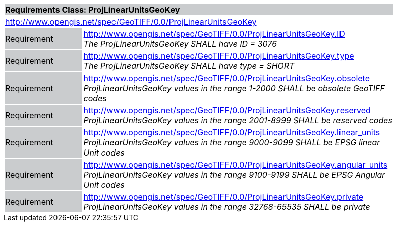 [cols="1,4",width="90%"]
|===
2+|*Requirements Class: ProjLinearUnitsGeoKey* {set:cellbgcolor:#CACCCE}
2+|http://www.opengis.net/spec/GeoTIFF/0.0/ProjLinearUnitsGeoKey 
{set:cellbgcolor:#FFFFFF}

|Requirement {set:cellbgcolor:#CACCCE}
|http://www.opengis.net/spec/GeoTIFF/0.0/ProjLinearUnitsGeoKey.ID +
_The ProjLinearUnitsGeoKey SHALL have ID = 3076_
{set:cellbgcolor:#FFFFFF}

|Requirement {set:cellbgcolor:#CACCCE}
|http://www.opengis.net/spec/GeoTIFF/0.0/ProjLinearUnitsGeoKey.type +
_The ProjLinearUnitsGeoKey SHALL have type = SHORT_
{set:cellbgcolor:#FFFFFF}

|Requirement {set:cellbgcolor:#CACCCE}
|http://www.opengis.net/spec/GeoTIFF/0.0/ProjLinearUnitsGeoKey.obsolete +
_ProjLinearUnitsGeoKey values in the range 1-2000 SHALL be obsolete GeoTIFF codes_
{set:cellbgcolor:#FFFFFF}

|Requirement {set:cellbgcolor:#CACCCE}
|http://www.opengis.net/spec/GeoTIFF/0.0/ProjLinearUnitsGeoKey.reserved +
_ProjLinearUnitsGeoKey values in the range 2001-8999 SHALL be reserved codes_
{set:cellbgcolor:#FFFFFF}

|Requirement {set:cellbgcolor:#CACCCE}
|http://www.opengis.net/spec/GeoTIFF/0.0/ProjLinearUnitsGeoKey.linear_units +
_ProjLinearUnitsGeoKey values in the range 9000-9099 SHALL be EPSG linear Unit codes_
{set:cellbgcolor:#FFFFFF}

|Requirement {set:cellbgcolor:#CACCCE}
|http://www.opengis.net/spec/GeoTIFF/0.0/ProjLinearUnitsGeoKey.angular_units +
_ProjLinearUnitsGeoKey values in the range 9100-9199 SHALL be EPSG Angular Unit codes_
{set:cellbgcolor:#FFFFFF}

|Requirement {set:cellbgcolor:#CACCCE}
|http://www.opengis.net/spec/GeoTIFF/0.0/ProjLinearUnitsGeoKey.private +
_ProjLinearUnitsGeoKey values in the range 32768-65535 SHALL be private_
{set:cellbgcolor:#FFFFFF}

|===
